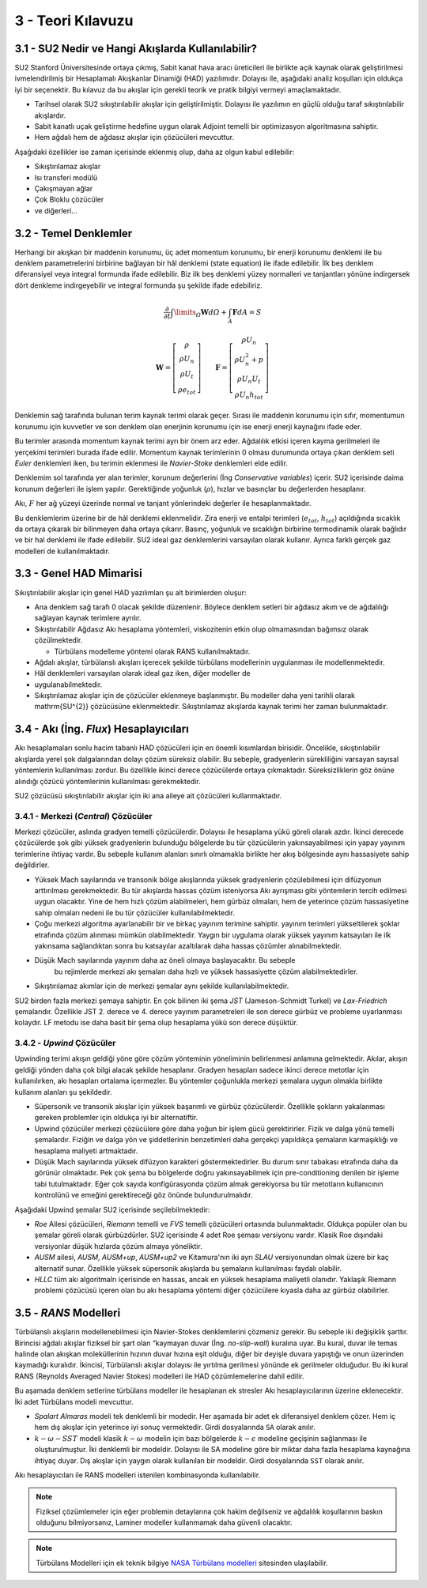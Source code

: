 .. |SU2| replace:: SU2

******************
3 - Teori Kılavuzu
******************
3.1 - |SU2| Nedir ve Hangi Akışlarda Kullanılabilir?
====================================================
|SU2| Stanford Üniversitesinde ortaya çıkmış, Sabit kanat hava aracı 
üreticileri ile birlikte açık kaynak olarak geliştirilmesi ivmelendirilmiş bir
Hesaplamalı Akışkanlar Dinamiği (HAD) yazılımıdır. Dolayısı ile, aşağıdaki 
analiz koşulları için oldukça iyi bir seçenektir. Bu kılavuz da bu akışlar 
için gerekli teorik ve pratik bilgiyi vermeyi amaçlamaktadır.

* Tarihsel olarak |SU2| sıkıştırılabilir akışlar için geliştirilmiştir. 
  Dolayısı ile yazılımın en güçlü olduğu taraf sıkıştırılabilir akışlardır.
* Sabit kanatlı uçak geliştirme hedefine uygun olarak Adjoint temelli bir 
  optimizasyon algoritmasına sahiptir.
* Hem ağdalı hem de ağdasız akışlar için çözücüleri mevcuttur.

Aşağıdaki özellikler ise zaman içerisinde eklenmiş olup, daha az olgun kabul
edilebilir:

* Sıkıştırılamaz akışlar
* Isı transferi modülü
* Çakışmayan ağlar
* Çok Bloklu çözücüler
* ve diğerleri...

3.2 - Temel Denklemler
======================
Herhangi bir akışkan bir maddenin korunumu, üç adet momentum korunumu, bir 
enerji korunumu denklemi ile bu denklem parametrelerini birbirine bağlayan bir
hâl denklemi (state equation) ile ifade edilebilir. İlk beş denklem 
diferansiyel veya integral formunda ifade edilebilir. Biz ilk beş denklemi 
yüzey normalleri ve tanjantları yönüne indirgersek dört denkleme 
indirgeyebilir ve integral formunda şu şekilde ifade edebiliriz.

.. math::
    \frac{\partial}{\partial t}\int\limits _{\varOmega}\mathbf{W}d\varOmega+\intop_{A}\mathbf{F}dA=S

    \mathbf{W}=\left[\begin{array}{c}
    \rho\\
    \rho U_{n}\\
    \rho U_{t}\\
    \rho e_{tot}
    \end{array}\right]\qquad\mathbf{F}=\left[\begin{array}{c}
    \rho U_{n}\\
    \rho U_{n}^{2}+p\\
    \rho U_{n}U_{t}\\
    \rho U_{n}h_{tot}
    \end{array}\right]

Denklemin sağ tarafında bulunan terim kaynak terimi olarak geçer. Sırası ile 
maddenin korunumu için sıfır, momentumun korunumu için kuvvetler ve son denklem
olan enerjinin korunumu için ise enerji enerji kaynağını ifade eder. 

Bu terimler arasında momentum kaynak terimi ayrı bir önem arz eder. Ağdalılık 
etkisi içeren kayma gerilmeleri ile yerçekimi terimleri burada ifade edilir. 
Momentum kaynak terimlerinin 0 olması durumunda ortaya çıkan denklem seti 
*Euler* denklemleri iken, bu terimin eklenmesi ile *Navier-Stoke* denklemleri
elde edilir.

Denklemim sol tarafında yer alan terimler, korunum değerlerini (İng 
*Conservative variables*) içerir. |SU2| içerisinde daima korunum değerleri ile
işlem yapılır. Gerektiğinde yoğunluk (:math:`\rho`), hızlar ve basınçlar bu 
değerlerden hesaplanır.

Akı, :math:`F` her ağ yüzeyi üzerinde normal ve tanjant yönlerindeki değerler
ile hesaplanmaktadır.

Bu denklemlerim üzerine bir de hâl denklemi eklenmelidir. Zira enerji ve 
entalpi terimleri (:math:`e_{tot}`, :math:`h_{tot}`) açıldığında sıcaklık da 
ortaya çıkarak bir bilinmeyen daha ortaya çıkarır. Basınç, yoğunluk ve 
sıcaklığın birbirine termodinamik olarak bağlıdır ve bir hal denklemi ile ifade
edilebilir. |SU2| ideal gaz denklemlerini varsayılan olarak kullanır. Ayrıca 
farklı gerçek gaz modelleri de kullanılmaktadır.

3.3 - Genel HAD Mimarisi
========================
Sıkıştırılabilir akışlar için genel HAD yazılımları şu alt birimlerden oluşur:

* Ana denklem sağ tarafı 0 olacak şekilde düzenlenir. Böylece denklem setleri 
  bir ağdasız akım ve de ağdalılığı sağlayan kaynak terimlere ayrılır.
* Sıkıştırılabilir Ağdasız Akı hesaplama yöntemleri, viskozitenin etkin olup 
  olmamasından bağımsız olarak çözülmektedir.
  
  * Türbülans modelleme yöntemi olarak RANS kullanılmaktadır.
* Ağdalı akışlar, türbülanslı akışları içerecek şekilde türbülans modellerinin
  uygulanması ile modellenmektedir.
* Hâl denklemleri varsayılan olarak ideal gaz iken, diğer modeller de 
* uygulanabilmektedir.
* Sıkıştırılamaz akışlar için de çözücüler eklenmeye başlanmıştır. Bu modeller
  daha yeni tarihli olarak \mathrm{SU^{2}} çözücüsüne eklenmektedir. 
  Sıkıştırılamaz akışlarda kaynak terimi her zaman bulunmaktadır.

3.4 - Akı (İng. *Flux*) Hesaplayıcıları
=======================================
Akı hesaplamaları sonlu hacim tabanlı HAD çözücüleri için en önemli kısımlardan
birisidir. Öncelikle, sıkıştırılabilir akışlarda yerel şok dalgalarından 
dolayı çözüm süreksiz olabilir. Bu sebeple, gradyenlerin sürekliliğini varsayan
sayısal yöntemlerin kullanılması zordur. Bu özellikle ikinci derece çözücülerde
ortaya çıkmaktadır. Süreksizliklerin göz önüne alındığı çözücü yöntemlerinin 
kullanılması gerekmektedir.

|SU2| çözücüsü sıkıştırılabilir akışlar için iki ana aileye ait çözücüleri 
kullanmaktadır.

3.4.1 - Merkezi (*Central*) Çözücüler
-------------------------------------
Merkezi çözücüler, aslında gradyen temelli çözücülerdir. Dolayısı ile hesaplama
yükü göreli olarak azdır. İkinci derecede çözücülerde şok gibi yüksek 
gradyenlerin bulunduğu bölgelerde bu tür çözücülerin yakınsayabilmesi için 
yapay yayınım terimlerine ihtiyaç vardır. Bu sebeple kullanım alanları sınırlı
olmamakla birlikte her akış bölgesinde aynı hassasiyete sahip değildirler.

* Yüksek Mach sayılarında ve transonik bölge akışlarında yüksek gradyenlerin 
  çözülebilmesi için difüzyonun arttırılması gerekmektedir. Bu tür akışlarda 
  hassas çözüm isteniyorsa Akı ayrışması gibi yöntemlerin tercih edilmesi 
  uygun olacaktır. Yine de hem hızlı çözüm alabilmeleri, hem gürbüz olmaları,
  hem de yeterince çözüm hassasiyetine sahip olmaları nedeni ile bu tür 
  çözücüler kullanılabilmektedir.
* Çoğu merkezi algoritma ayarlanabilir bir ve birkaç yayınım terimine sahiptir.
  yayınım terimleri yükseltilerek şoklar etrafında çözüm alınması mümkün 
  olabilmektedir. Yaygın bir uygulama olarak yüksek yayınım katsayıları ile ilk
  yakınsama sağlandıktan sonra bu katsayılar azaltılarak daha hassas çözümler 
  alınabilmektedir. 
* Düşük Mach sayılarında yayınım daha az öneli olmaya başlayacaktır. Bu sebeple
   bu rejimlerde merkezi akı şemaları daha hızlı ve yüksek hassasiyette çözüm 
   alabilmektedirler.
* Sıkıştırılamaz akımlar için de merkezi şemalar aynı şekilde 
  kullanılabilmektedir.

|SU2| birden fazla merkezi şemaya sahiptir. En çok bilinen iki şema *JST* 
(Jameson-Schmidt Turkel) ve *Lax-Friedrich* şemalarıdır. Özellikle JST 2. 
derece ve 4. derece yayınım parametreleri ile son derece gürbüz ve probleme 
uyarlanması kolaydır. LF metodu ise daha basit bir şema olup hesaplama yükü son
derece düşüktür.

3.4.2 - *Upwind* Çözücüler
--------------------------
Upwinding terimi akışın geldiği yöne göre çözüm yönteminin yöneliminin 
belirlenmesi anlamına gelmektedir. Akılar, akışın geldiği yönden daha çok bilgi
alacak şekilde hesaplanır. Gradyen hesapları sadece ikinci derece metotlar için
kullanılırken, akı hesapları ortalama içermezler. Bu yöntemler çoğunlukla 
merkezi şemalara uygun olmakla birlikte kullanım alanları şu şekildedir.

* Süpersonik ve transonik akışlar için yüksek başarımlı ve gürbüz çözücülerdir.
  Özellikle şokların yakalanması gereken problemler için oldukça iyi bir 
  alternatiftir.
* Upwind çözücüler merkezi çözücülere göre daha yoğun bir işlem gücü 
  gerektirirler. Fizik ve dalga yönü temelli şemalardır. Fiziğin ve dalga yön
  ve şiddetlerinin benzetimleri daha gerçekçi yapıldıkça şemaların karmaşıklığı
  ve hesaplama maliyeti artmaktadır.
* Düşük Mach sayılarında yüksek difüzyon karakteri göstermektedirler. Bu durum
  sınır tabakası etrafında daha da görünür olmaktadır. Pek çok şema bu 
  bölgelerde doğru yakınsayabilmek için pre-conditioning denilen bir işleme 
  tabi tutulmaktadır. Eğer çok sayıda konfigürasyonda çözüm almak gerekiyorsa 
  bu tür metotların kullanıcının kontrolünü ve emeğini gerektireceği göz önünde
  bulundurulmalıdır.

Aşağıdaki Upwind şemalar |SU2| içerisinde seçilebilmektedir:

* *Roe* Ailesi çözücüleri, *Riemann* temelli ve *FVS* temelli çözücüleri 
  ortasında bulunmaktadır. Oldukça popüler olan bu şemalar göreli olarak 
  gürbüzdürler. |SU2| içerisinde 4 adet Roe şeması versiyonu vardır. Klasik 
  Roe dışındaki versiyonlar düşük hızlarda çözüm almaya yöneliktir.
* *AUSM* ailesi, *AUSM*, *AUSM+up*, *AUSM+up2* ve Kitamura'nın iki ayrı *SLAU* 
  versiyonundan olmak üzere bir kaç alternatif sunar. Özellikle yüksek 
  süpersonik akışlarda bu şemaların kullanılması faydalı olabilir.
* *HLLC* tüm akı algoritmalrı içerisinde en hassas, ancak en yüksek hesaplama
  maliyetli olanıdır. Yaklaşık Riemann problemi çözücüsü içeren olan bu akı 
  hesaplama yöntemi diğer çözücülere kıyasla daha az gürbüz olabilirler.

3.5 - *RANS* Modelleri
======================
Türbülanslı akışların modellenebilmesi için Navier-Stokes denklemlerini 
çözmeniz gerekir. Bu sebeple iki değişiklik şarttır. Birincisi ağdalı akışlar
fiziksel bir şart olan “kaymayan duvar (İng. *no-slip-wall*) kuralına uyar. 
Bu kural, duvar ile temas halinde olan akışkan moleküllerinin hızının duvar 
hızına eşit olduğu, diğer bir deyişle duvara yapıştığı ve onun üzerinden 
kaymadığı kuralıdır. İkincisi, Türbülanslı akışlar dolayısı ile yırtılma 
gerilmesi yönünde ek gerilmeler olduğudur. Bu iki kural RANS (Reynolds Averaged
Navier Stokes) modelleri ile HAD çözümlemelerine dahil edilir.

Bu aşamada denklem setlerine türbülans modeller ile hesaplanan ek stresler Akı
hesaplayıcılarının üzerine eklenecektir. İki adet Türbülans modeli mevcuttur.

* *Spalart Almaras* modeli tek denklemli bir modedir. Her aşamada bir adet ek
  diferansiyel denklem çözer. Hem iç hem dış akışlar için yeterince iyi sonuç
  vermektedir. Girdi dosyalarında ``SA`` olarak anılır.
* :math:`k-\omega-SST` modeli klasik :math:`k-\omega` modelin için bazı 
  bölgelerde :math:`k-\epsilon` modeline geçişinin sağlanması ile 
  oluşturulmuştur. İki denklemli bir modeldir. Dolayısı ile SA modeline göre 
  bir miktar daha fazla hesaplama kaynağına ihtiyaç duyar. Dış akışlar için 
  yaygın olarak kullanılan bir modeldir. Girdi dosyalarında ``SST`` olarak anılır.

Akı hesaplayıcıları ile RANS modelleri istenilen kombinasyonda kullanılabilir.

.. note::
   Fiziksel çözümlemeler için eğer problemin detaylarına çok hakim değilseniz
   ve ağdalılık koşullarının baskın olduğunu bilmiyorsanız, Laminer modeller 
   kullanmamak daha güvenli olacaktır.

.. note::
   Türbülans Modelleri için ek teknik bilgiye `NASA Türbülans modelleri`_ sitesinden ulaşılabilir.

.. _NASA Türbülans modelleri: https://turbmodels.larc.nasa.gov
